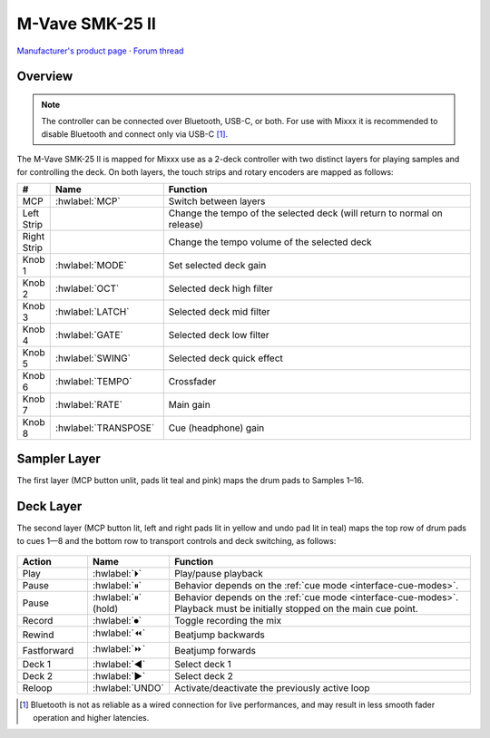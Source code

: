 M-Vave SMK-25 II
================

`Manufacturer's product page <https://www.cuvave.com/productinfo/1106099.html>`_ ·
`Forum thread <https://mixxx.discourse.group/t/sinco-m-vave-smk-25-ii/31350>`_

.. versionadded:: 2.5.1

Overview
--------

.. note:: The controller can be connected over Bluetooth, USB-C, or both. For
   use with Mixxx it is recommended to disable Bluetooth and connect only via
   USB-C [#]_.

The M-Vave SMK-25 II is mapped for Mixxx use as a 2-deck controller with two
distinct layers for playing samples and for controlling the deck.
On both layers, the touch strips and rotary encoders are mapped as follows:

.. csv-table::
   :header: "#", "Name", "Function"
   :widths: 5 25 70

   "MCP", ":hwlabel:`MCP`", "Switch between layers"
   "Left Strip", "", "Change the tempo of the selected deck (will return to normal on release)"
   "Right Strip", "", "Change the tempo volume of the selected deck"
   "Knob 1", ":hwlabel:`MODE`", "Set selected deck gain"
   "Knob 2", ":hwlabel:`OCT`", "Selected deck high filter"
   "Knob 3", ":hwlabel:`LATCH`", "Selected deck mid filter"
   "Knob 4", ":hwlabel:`GATE`", "Selected deck low filter"
   "Knob 5", ":hwlabel:`SWING`", "Selected deck quick effect"
   "Knob 6", ":hwlabel:`TEMPO`", "Crossfader"
   "Knob 7", ":hwlabel:`RATE`", "Main gain"
   "Knob 8", ":hwlabel:`TRANSPOSE`", "Cue (headphone) gain"


Sampler Layer
-------------

The first layer (MCP button unlit, pads lit teal and pink) maps the drum pads to
Samples 1–16.

.. figure:: ../../_static/controllers/mvave-smk-25-ii_layer1.svg
   :align: center
   :width: 100%
   :figwidth: 100%
   :alt: M-Vave SMC-Mixer Layer 1
   :figclass: pretty-figures


Deck Layer
----------

The second layer (MCP button lit, left and right pads lit in yellow and undo pad
lit in teal) maps the top row of drum pads to cues 1—8 and the bottom row to
transport controls and deck switching, as follows:

.. figure:: ../../_static/controllers/mvave-smk-25-ii_layer2.svg
   :align: center
   :width: 100%
   :figwidth: 100%
   :alt: M-Vave SMC-Mixer Layer 2
   :figclass: pretty-figures

.. csv-table::
   :header: "Action", "Name", "Function"
   :widths: 15 10 70

   "Play", ":hwlabel:`⏵`", "Play/pause playback"
   "Pause", ":hwlabel:`⏸`", "Behavior depends on the :ref:`cue mode <interface-cue-modes>`."
   "Pause", ":hwlabel:`⏸` (hold)", "Behavior depends on the :ref:`cue mode <interface-cue-modes>`. Playback must be initially stopped on the main cue point."
   "Record", ":hwlabel:`⏺`", "Toggle recording the mix"
   "Rewind", ":hwlabel:`⏪`", "Beatjump backwards"
   "Fastforward", ":hwlabel:`⏩`", "Beatjump forwards"
   "Deck 1",  ":hwlabel:`◀`", "Select deck 1"
   "Deck 2",  ":hwlabel:`▶`", "Select deck 2"
   "Reloop",  ":hwlabel:`UNDO`", "Activate/deactivate the previously active loop"

.. [#] Bluetooth is not as reliable as a wired connection for live
   performances, and may result in less smooth fader operation and higher
   latencies.
